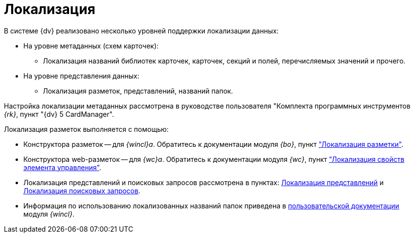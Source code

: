 = Локализация

.В системе {dv} реализовано несколько уровней поддержки локализации данных:
* На уровне метаданных (схем карточек):
** Локализация названий библиотек карточек, карточек, секций и полей, перечисляемых значений и прочего.
* На уровне представления данных:
** Локализация разметок, представлений, названий папок.

Настройка локализации метаданных рассмотрена в руководстве пользователя "Комплекта программных инструментов _{rk}_, пункт "{dv} 5 CardManager".

.Локализация разметок выполняется с помощью:
* Конструктора разметок -- для _{wincl}а_. Обратитесь к документации модуля _{bo}_, пункт xref:backoffice:desdirs:layouts/layout-localize.adoc["Локализация разметки"].
* Конструктора web-разметок -- для _{wc}а_. Обратитесь к документации модуля _{wc}_, пункт xref:webclient:layouts:controls-localizable-properties.adoc["Локализация свойств элемента управления"].
* Локализация представлений и поисковых запросов рассмотрена в пунктах: xref:view-localize.adoc[Локализация представлений] и xref:search-loclize.adoc[Локализация поисковых запросов].
* Информация по использованию локализованных названий папок приведена в xref:winclient:user:folders-localize.adoc[пользовательской документации] модуля _{wincl}_.

